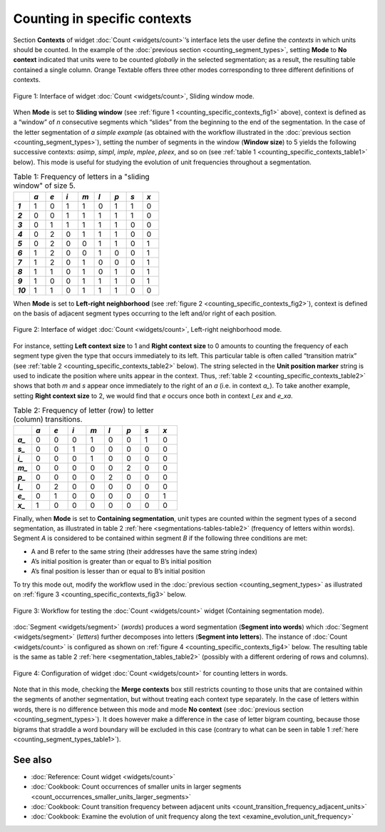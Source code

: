 Counting in specific contexts
===============================

Section **Contexts** of widget :doc:`Count <widgets/count>`’s
interface lets the user define the *contexts* in which units should be
counted. In the example of the :doc:`previous section <counting_segment_types>`,
setting **Mode** to **No context** indicated that units were to be
counted *globally* in the selected segmentation; as a result, the
resulting table contained a single column. Orange Textable offers three
other modes corresponding to three different definitions of contexts.

.. _counting_specific_contexts_fig1:

.. figure:: figures/count_mode_sliding_window_example.png
    :align: center
    :alt: Interface of widget Count, Sliding window mode

    Figure 1: Interface of widget :doc:`Count <widgets/count>`, Sliding window mode.

When **Mode** is set to **Sliding window** (see :ref:`figure 1 <counting_specific_contexts_fig1>`
above), context is defined as a “window” of *n* consecutive segments
which “slides” from the beginning to the end of the segmentation. In the
case of the letter segmentation of *a simple example* (as obtained with
the workflow illustrated in the :doc:`previous section <counting_segment_types>`),
setting the number of segments in the window (**Window size**) to 5
yields the following successive contexts: *asimp*, *simpl*, *imple*,
*mplee*, *pleex*, and so on (see :ref:`table 1 <counting_specific_contexts_table1>`
below). This mode is useful for studying the evolution of unit
frequencies throughout a segmentation.

.. _counting_specific_contexts_table1:

.. csv-table:: Table 1: Frequency of letters in a "sliding window" of size 5.
    :header: "", *a*, *e*, *i*, *m*, *l*, *p*, *s*, *x*
    :stub-columns: 1
    :widths: 3 3 3 3 3 3 3 3 3

    *1*,    1,    0,    1,    1,    0,    1,    1,    0
    *2*,    0,    0,    1,    1,    1,    1,    1,    0
    *3*,    0,    1,    1,    1,    1,    1,    0,    0
    *4*,    0,    2,    0,    1,    1,    1,    0,    0
    *5*,    0,    2,    0,    0,    1,    1,    0,    1
    *6*,    1,    2,    0,    0,    1,    0,    0,    1
    *7*,    1,    2,    0,    1,    0,    0,    0,    1
    *8*,    1,    1,    0,    1,    0,    1,    0,    1
    *9*,    1,    0,    0,    1,    1,    1,    0,    1
    *10*,   1,    1,    0,    1,    1,    1,    0,    0

When **Mode** is set to **Left-right neighborhood** (see :ref:`figure 2 <counting_specific_contexts_fig2>`),
context is defined on the basis of adjacent segment types occurring to
the left and/or right of each position.

   
.. _counting_specific_contexts_fig2:

.. figure:: figures/count_mode_left_right_neighborhood_example.png
    :align: center
    :alt: Interface of widget Count, Left-right neighborhood mode

    Figure 2: Interface of widget :doc:`Count <widgets/count>`, Left-right neighborhood mode.

For instance, setting **Left context size** to 1 and **Right context
size** to 0 amounts to counting the frequency of each segment type given
the type that occurs immediately to its left. This particular table is
often called “transition matrix” (see :ref:`table 2 <counting_specific_contexts_table2>`
below). The string selected in the **Unit position marker** string is
used to indicate the position where units appear in the context. Thus,
:ref:`table 2 <counting_specific_contexts_table2>`
shows that both *m* and *s* appear once immediately to the right of an
*a* (i.e. in context *a\_*). To take another example, setting **Right
context size** to 2, we would find that *e* occurs once both in context
*l_ex* and *e_xa*.

.. _counting_specific_contexts_table2:

.. csv-table:: Table 2: Frequency of letter (row) to letter (column) transitions.
    :header: "", *a*, *e*, *i*, *m*, *l*, *p*, *s*, *x*
    :stub-columns: 1
    :widths: 3 3 3 3 3 3 3 3 3

    *a_*,    0,    0,    0,    1,    0,    0,    1,    0
    *s_*,    0,    0,    1,    0,    0,    0,    0,    0
    *i_*,    0,    0,    0,    1,    0,    0,    0,    0
    *m_*,    0,    0,    0,    0,    0,    2,    0,    0
    *p_*,    0,    0,    0,    0,    2,    0,    0,    0
    *l_*,    0,    2,    0,    0,    0,    0,    0,    0
    *e_*,    0,    1,    0,    0,    0,    0,    0,    1
    *x_*,    1,    0,    0,    0,    0,    0,    0,    0

Finally, when **Mode** is set to **Containing segmentation**, unit types
are counted within the segment types of a second segmentation, as
illustrated in table 2
:ref:`here <segmentations-tables-table2>`
(frequency of letters within words). Segment *A* is considered to be
contained within segment *B* if the following three conditions are met:

-  A and B refer to the same string (their addresses have the same
   string index)

-  A’s initial position is greater than or equal to B’s initial position

-  A’s final position is lesser than or equal to B’s initial position

To try this mode out, modify the workflow used in the :doc:`previous section <counting_segment_types>`
as illustrated on :ref:`figure 3 <counting_specific_contexts_fig3>`
below.

.. _counting_specific_contexts_fig3:

.. figure:: figures/count_mode_containing_segmentation_example_schema.png
    :align: center
    :alt: Schema for testing the Count widget (Containing segmentation mode)
    :scale: 80 %

    Figure 3: Workflow for testing the :doc:`Count <widgets/count>` widget (Containing segmentation mode).

:doc:`Segment <widgets/segment>`
(*words*) produces a word segmentation (**Segment into words**) which
:doc:`Segment <widgets/segment>`
(*letters*) further decomposes into letters (**Segment into letters**).
The instance of
:doc:`Count <widgets/count>`
is configured as shown on :ref:`figure 4 <counting_specific_contexts_fig4>`
below. The resulting table is the same as table 2
:ref:`here <segmentation_tables_table2>`
(possibly with a different ordering of rows and columns).

.. _counting_specific_contexts_fig4:

.. figure:: figures/count_mode_containing_segmentation_example.png
    :align: center
    :alt: Interface of widget Count, Containing segmentation mode

    Figure 4: Configuration of widget :doc:`Count <widgets/count>` for counting letters in words.

Note that in this mode, checking the **Merge contexts** box still
restricts counting to those units that are contained within the segments
of another segmentation, but without treating each context type
separately. In the case of letters within words, there is no difference
between this mode and mode **No context** (see :doc:`previous section <counting_segment_types>`).
It does however make a difference in the case of letter bigram counting,
because those bigrams that straddle a word boundary will be excluded in
this case (contrary to what can be seen in table 1
:ref:`here <counting_segment_types_table1>`).

See also
-----------------

- :doc:`Reference: Count widget <widgets/count>`
- :doc:`Cookbook: Count occurrences of smaller units in larger segments <count_occurrences_smaller_units_larger_segments>`
- :doc:`Cookbook: Count transition frequency between adjacent units <count_transition_frequency_adjacent_units>`
- :doc:`Cookbook: Examine the evolution of unit frequency along the text <examine_evolution_unit_frequency>`